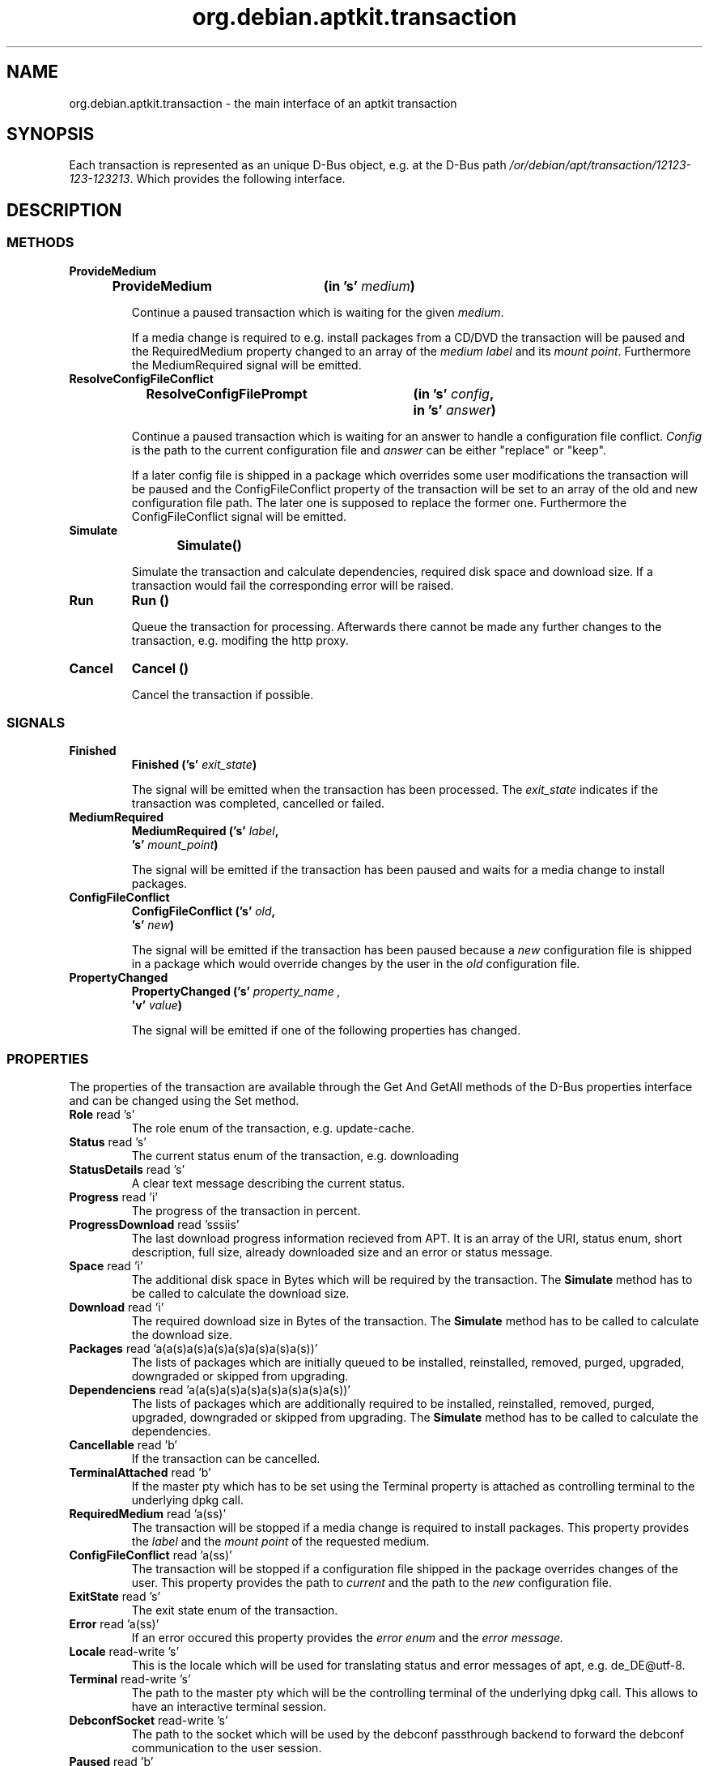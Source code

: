 .\" groff -man -Tascii foo.1
.TH org.debian.aptkit.transaction 7 "December 2009" "aptkit" "D-Bus Interface"
.SH NAME
org.debian.aptkit.transaction \- the main interface of an aptkit transaction
.SH SYNOPSIS
Each transaction is represented as an unique D-Bus object, e.g. at the D-Bus path
.IR /or/debian/apt/transaction/12123-123-123213 .
Which provides the following interface.
.SH DESCRIPTION
.SS METHODS
.TP
.B ProvideMedium
.BI "ProvideMedium\t(in 's' " medium )
.RS
.PP
Continue a paused transaction which is waiting for the given
.IR medium .
.PP
If a media change is required to e.g. install packages from a CD/DVD
the transaction will be paused and the RequiredMedium property changed
to an array of the 
.IR "medium label" " and its " "mount point" .
Furthermore the MediumRequired signal will be emitted.
.RE
.TP
.B ResolveConfigFileConflict
.BI "ResolveConfigFilePrompt\t(in 's' " config ,
.br 
.BI "\t\t\t\tin 's' " answer )
.RS
.PP
Continue a paused transaction which is waiting for an answer to handle
a configuration file conflict.
.I Config
is the path to the current configuration file and 
.I answer
can be either "replace" or "keep".
.PP
If a later config file is shipped in a package which overrides some
user modifications the transaction will be paused and the ConfigFileConflict
property of the transaction will be set to an array of the old and new
configuration file path. The later one is supposed to replace the former one.
Furthermore the ConfigFileConflict signal will be emitted.
.RE
.TP
.B Simulate
.BI "Simulate\t()" 
.RS
.PP
Simulate the transaction and calculate dependencies, required disk space and
download size. If a transaction would fail the corresponding error will be
raised.
.RE
.TP
.B Run
.BI "Run\t()" 
.RS
.PP
Queue the transaction for processing. Afterwards there cannot be made any further changes to the transaction, e.g. modifing the http proxy.
.RE
.TP
.B Cancel
.BI "Cancel\t()" 
.RS
.PP
Cancel the transaction if possible.
.RE
.SS SIGNALS
.TP
.B Finished
.BI "Finished\t('s' " exit_state )
.RS
.PP
The signal will be emitted when the transaction has been processed. The 
.I exit_state
indicates if the transaction was completed, cancelled or failed.
.RE
.TP
.B MediumRequired
.BI "MediumRequired\t('s' " label ,
.br
.BI "\t\t\t's' " mount_point )
.RS
.PP
The signal will be emitted if the transaction has been paused and waits for a media change to install packages.
.RE
.TP
.B ConfigFileConflict
.BI "ConfigFileConflict\t('s' " old ,
.br
.BI "\t\t\t's' " new )
.RS
.PP
The signal will be emitted if the transaction has been paused because a 
.I new
configuration file is shipped in a package which would override changes by the
user in the
.I old
configuration file.
.RE
.TP
.B PropertyChanged
.BI PropertyChanged\t('s' " property_name ,
.br
.BI "\t\t\t'v' " value  )
.RS
.PP
The signal will be emitted if one of the following properties has changed.
.RE
.SS PROPERTIES
The properties of the transaction are available through the Get And GetAll
methods of the D-Bus properties interface and can be changed using the 
Set method.
.TP
.BR Role " read 's'"
The role enum of the transaction, e.g. update-cache.
.TP
.BR Status " read 's'"
The current status enum of the transaction, e.g. downloading
.TP
.BR StatusDetails " read 's'"
A clear text message describing the current status.
.TP
.BR Progress " read 'i'"
The progress of the transaction in percent.
.TP
.BR ProgressDownload " read 'sssiis'"
The last download progress information recieved from APT. It is an array
of the URI, status enum, short description, full size, already downloaded
size and an error or status message.
.TP
.BR Space " read 'i'"
The additional disk space in Bytes which will be required by the transaction.
The 
.B Simulate
method has to be called to calculate the download size.
.TP
.BR Download " read 'i'"
The required download size in Bytes of the transaction.
The 
.B Simulate
method has to be called to calculate the download size.
.TP
.BR Packages " read 'a(a(s)a(s)a(s)a(s)a(s)a(s)a(s))'"
The lists of packages which are initially queued to be installed,
reinstalled, removed, purged, upgraded, downgraded or skipped from upgrading.
.TP
.BR Dependenciens " read 'a(a(s)a(s)a(s)a(s)a(s)a(s)a(s))'"
The lists of packages which are additionally required to be installed,
reinstalled, removed, purged, upgraded, downgraded or skipped from upgrading.
The 
.B Simulate
method has to be called to calculate the dependencies.
.TP
.BR Cancellable " read 'b'"
If the transaction can be cancelled.
.TP
.BR TerminalAttached " read 'b'"
If the master pty which has to be set using the Terminal property is attached as controlling terminal to the underlying dpkg call.
.TP
.BR RequiredMedium " read 'a(ss)'"
The transaction will be stopped if a media change is required to install packages. This property provides the 
.I label
and the 
.I mount point
of the requested medium.
.TP
.BR ConfigFileConflict " read 'a(ss)'"
The transaction will be stopped if a configuration file shipped in the package overrides changes of the user. This property provides the path to 
.I current
and the path to the
.I new
configuration file.
.TP
.BR ExitState " read 's'"
The exit state enum of the transaction.
.TP 
.BR Error " read 'a(ss)'"
If an error occured this property provides the
.I error enum
and the 
.I error message.
.TP
.BR Locale " read-write 's'"
This is the locale which will be used for translating status and error messages of apt, e.g. de_DE@utf-8.
.TP
.BR Terminal " read-write 's'"
The path to the master pty which will be the controlling terminal of the underlying dpkg call. This allows to have an interactive terminal session.
.TP
.BR DebconfSocket " read-write 's'"
The path to the socket which will be used by the debconf passthrough backend to forward the debconf communication to the user session.
.TP
.BR Paused " read 'b'"
If the transaction is paused, e.g. waiting for a conflict file resolution or media change.
.TP
.BR Unauthenticated " read 'as'"
List of unauthenticated packages which are going to be installed.
.TP
.BR RemoveObsoletedDepends " read-write 'b'"
If obsoleted dependencies of to be removed packages which have been installed
automatically should be removed too.
.TP
.BR AllowUnauthenticated " read-write 'b'"
If it is allowed to install not authenticated software packages.
.TP
.BR HttpProxy " read-write 's'"
The URL of an http proxy which should be used to download repository meta data and package files, e.g. http://myproxy.athome:8080. You should set the system wide proxy if you use this feature regularly.
.BR MetaData " read-write 'a{ss}'"
A dictonary which allows client application to store additional data in the transaction. The key name has to include an identifier of the client application separated by an unterscore from the key name, e.g. sc_icon for the application icon name stored by software-center. The property cannot be changed anymore after the transaction has been queued.
.SH HOMEPAGE
https://launchpad.net/aptkit
.SH BUGS
You can report bugs at the Launchpad site of aptkit:
https://bugs.launchpad.net/aptkit/+filebug
.SH AUTHOR
Sebastian Heinlein <devel at glatzor dot de>
.SH SEE ALSO
.BR org.debian.aptkit.transaction (7),
.BR aptk (2),
.BR aptkcon (2)
